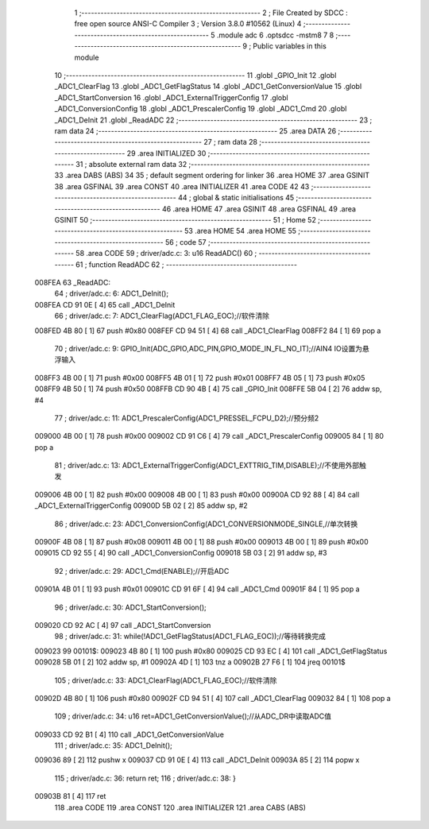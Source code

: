                                       1 ;--------------------------------------------------------
                                      2 ; File Created by SDCC : free open source ANSI-C Compiler
                                      3 ; Version 3.8.0 #10562 (Linux)
                                      4 ;--------------------------------------------------------
                                      5 	.module adc
                                      6 	.optsdcc -mstm8
                                      7 	
                                      8 ;--------------------------------------------------------
                                      9 ; Public variables in this module
                                     10 ;--------------------------------------------------------
                                     11 	.globl _GPIO_Init
                                     12 	.globl _ADC1_ClearFlag
                                     13 	.globl _ADC1_GetFlagStatus
                                     14 	.globl _ADC1_GetConversionValue
                                     15 	.globl _ADC1_StartConversion
                                     16 	.globl _ADC1_ExternalTriggerConfig
                                     17 	.globl _ADC1_ConversionConfig
                                     18 	.globl _ADC1_PrescalerConfig
                                     19 	.globl _ADC1_Cmd
                                     20 	.globl _ADC1_DeInit
                                     21 	.globl _ReadADC
                                     22 ;--------------------------------------------------------
                                     23 ; ram data
                                     24 ;--------------------------------------------------------
                                     25 	.area DATA
                                     26 ;--------------------------------------------------------
                                     27 ; ram data
                                     28 ;--------------------------------------------------------
                                     29 	.area INITIALIZED
                                     30 ;--------------------------------------------------------
                                     31 ; absolute external ram data
                                     32 ;--------------------------------------------------------
                                     33 	.area DABS (ABS)
                                     34 
                                     35 ; default segment ordering for linker
                                     36 	.area HOME
                                     37 	.area GSINIT
                                     38 	.area GSFINAL
                                     39 	.area CONST
                                     40 	.area INITIALIZER
                                     41 	.area CODE
                                     42 
                                     43 ;--------------------------------------------------------
                                     44 ; global & static initialisations
                                     45 ;--------------------------------------------------------
                                     46 	.area HOME
                                     47 	.area GSINIT
                                     48 	.area GSFINAL
                                     49 	.area GSINIT
                                     50 ;--------------------------------------------------------
                                     51 ; Home
                                     52 ;--------------------------------------------------------
                                     53 	.area HOME
                                     54 	.area HOME
                                     55 ;--------------------------------------------------------
                                     56 ; code
                                     57 ;--------------------------------------------------------
                                     58 	.area CODE
                                     59 ;	driver/adc.c: 3: u16 ReadADC()
                                     60 ;	-----------------------------------------
                                     61 ;	 function ReadADC
                                     62 ;	-----------------------------------------
      008FEA                         63 _ReadADC:
                                     64 ;	driver/adc.c: 6: ADC1_DeInit();
      008FEA CD 91 0E         [ 4]   65 	call	_ADC1_DeInit
                                     66 ;	driver/adc.c: 7: ADC1_ClearFlag(ADC1_FLAG_EOC);//软件清除
      008FED 4B 80            [ 1]   67 	push	#0x80
      008FEF CD 94 51         [ 4]   68 	call	_ADC1_ClearFlag
      008FF2 84               [ 1]   69 	pop	a
                                     70 ;	driver/adc.c: 9: GPIO_Init(ADC_GPIO,ADC_PIN,GPIO_MODE_IN_FL_NO_IT);//AIN4 IO设置为悬浮输入
      008FF3 4B 00            [ 1]   71 	push	#0x00
      008FF5 4B 01            [ 1]   72 	push	#0x01
      008FF7 4B 05            [ 1]   73 	push	#0x05
      008FF9 4B 50            [ 1]   74 	push	#0x50
      008FFB CD 90 4B         [ 4]   75 	call	_GPIO_Init
      008FFE 5B 04            [ 2]   76 	addw	sp, #4
                                     77 ;	driver/adc.c: 11: ADC1_PrescalerConfig(ADC1_PRESSEL_FCPU_D2);//预分频2
      009000 4B 00            [ 1]   78 	push	#0x00
      009002 CD 91 C6         [ 4]   79 	call	_ADC1_PrescalerConfig
      009005 84               [ 1]   80 	pop	a
                                     81 ;	driver/adc.c: 13: ADC1_ExternalTriggerConfig(ADC1_EXTTRIG_TIM,DISABLE);//不使用外部触发
      009006 4B 00            [ 1]   82 	push	#0x00
      009008 4B 00            [ 1]   83 	push	#0x00
      00900A CD 92 88         [ 4]   84 	call	_ADC1_ExternalTriggerConfig
      00900D 5B 02            [ 2]   85 	addw	sp, #2
                                     86 ;	driver/adc.c: 23: ADC1_ConversionConfig(ADC1_CONVERSIONMODE_SINGLE,//单次转换
      00900F 4B 08            [ 1]   87 	push	#0x08
      009011 4B 00            [ 1]   88 	push	#0x00
      009013 4B 00            [ 1]   89 	push	#0x00
      009015 CD 92 55         [ 4]   90 	call	_ADC1_ConversionConfig
      009018 5B 03            [ 2]   91 	addw	sp, #3
                                     92 ;	driver/adc.c: 29: ADC1_Cmd(ENABLE);//开启ADC
      00901A 4B 01            [ 1]   93 	push	#0x01
      00901C CD 91 6F         [ 4]   94 	call	_ADC1_Cmd
      00901F 84               [ 1]   95 	pop	a
                                     96 ;	driver/adc.c: 30: ADC1_StartConversion();
      009020 CD 92 AC         [ 4]   97 	call	_ADC1_StartConversion
                                     98 ;	driver/adc.c: 31: while(!ADC1_GetFlagStatus(ADC1_FLAG_EOC));//等待转换完成
      009023                         99 00101$:
      009023 4B 80            [ 1]  100 	push	#0x80
      009025 CD 93 EC         [ 4]  101 	call	_ADC1_GetFlagStatus
      009028 5B 01            [ 2]  102 	addw	sp, #1
      00902A 4D               [ 1]  103 	tnz	a
      00902B 27 F6            [ 1]  104 	jreq	00101$
                                    105 ;	driver/adc.c: 33: ADC1_ClearFlag(ADC1_FLAG_EOC);//软件清除
      00902D 4B 80            [ 1]  106 	push	#0x80
      00902F CD 94 51         [ 4]  107 	call	_ADC1_ClearFlag
      009032 84               [ 1]  108 	pop	a
                                    109 ;	driver/adc.c: 34: u16 ret=ADC1_GetConversionValue();//从ADC_DR中读取ADC值
      009033 CD 92 B1         [ 4]  110 	call	_ADC1_GetConversionValue
                                    111 ;	driver/adc.c: 35: ADC1_DeInit();
      009036 89               [ 2]  112 	pushw	x
      009037 CD 91 0E         [ 4]  113 	call	_ADC1_DeInit
      00903A 85               [ 2]  114 	popw	x
                                    115 ;	driver/adc.c: 36: return ret;
                                    116 ;	driver/adc.c: 38: }
      00903B 81               [ 4]  117 	ret
                                    118 	.area CODE
                                    119 	.area CONST
                                    120 	.area INITIALIZER
                                    121 	.area CABS (ABS)
